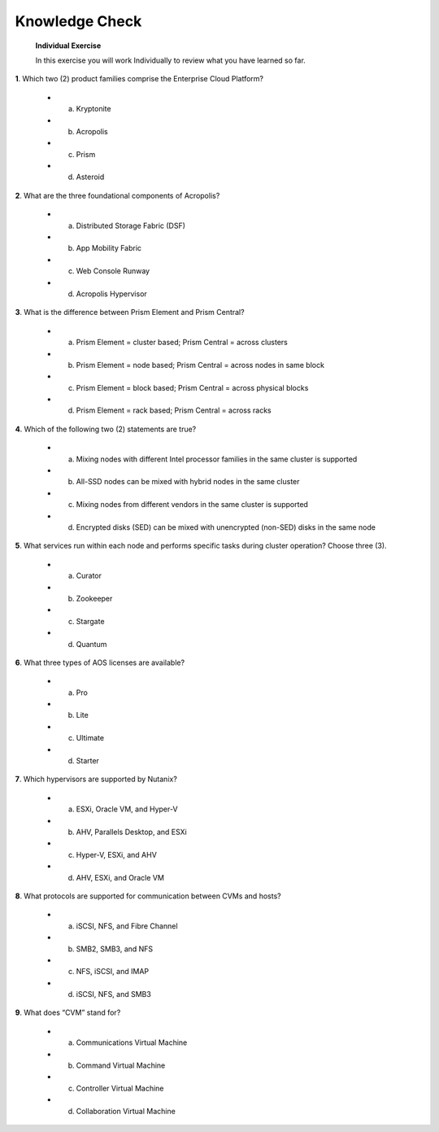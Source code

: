 .. _Knowledge_Check:

Knowledge Check
----------------

    **Individual Exercise**

    In this exercise you will work Individually to review what you have learned so far.

**1**. Which two (2) product families comprise the Enterprise Cloud Platform?

    * a. Kryptonite
    * b. Acropolis
    * c. Prism
    * d. Asteroid

**2**. What are the three foundational components of Acropolis?

    * a. Distributed Storage Fabric (DSF)
    * b. App Mobility Fabric
    * c. Web Console Runway
    * d. Acropolis Hypervisor

**3**. What is the difference between Prism Element and Prism Central?

    * a. Prism Element = cluster based; Prism Central = across clusters
    * b. Prism Element = node based; Prism Central = across nodes in same block
    * c. Prism Element = block based; Prism Central = across physical blocks
    * d. Prism Element = rack based; Prism Central = across racks

**4**. Which of the following two (2) statements are true?

    * a. Mixing nodes with different Intel processor families in the same cluster is supported
    * b. All-SSD nodes can be mixed with hybrid nodes in the same cluster
    * c. Mixing nodes from different vendors in the same cluster is supported
    * d. Encrypted disks (SED) can be mixed with unencrypted (non-SED) disks in the same node

**5**. What services run within each node and performs specific tasks during cluster operation? Choose three (3).

    * a. Curator
    * b. Zookeeper
    * c. Stargate
    * d. Quantum

**6**. What three types of AOS licenses are available?

    * a. Pro
    * b. Lite
    * c. Ultimate
    * d. Starter

**7**. Which hypervisors are supported by Nutanix?

    * a. ESXi, Oracle VM, and Hyper-V
    * b. AHV, Parallels Desktop, and ESXi
    * c. Hyper-V, ESXi, and AHV
    * d. AHV, ESXi, and Oracle VM

**8**. What protocols are supported for communication between CVMs and hosts?

    * a. iSCSI, NFS, and Fibre Channel
    * b. SMB2, SMB3, and NFS
    * c. NFS, iSCSI, and IMAP
    * d. iSCSI, NFS, and SMB3

**9**. What does “CVM” stand for?

    * a. Communications Virtual Machine
    * b. Command Virtual Machine
    * c. Controller Virtual Machine
    * d. Collaboration Virtual Machine


